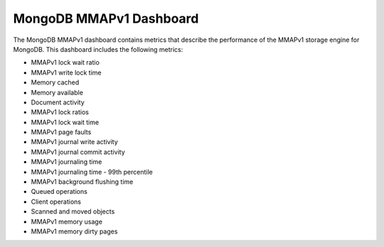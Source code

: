 .. _dashboard-mongodb-mmapv1:

MongoDB MMAPv1 Dashboard
================================================================================

The MongoDB MMAPv1 dashboard contains metrics that describe the performance
of the MMAPv1 storage engine for MongoDB. This dashboard includes the
following metrics:

- MMAPv1 lock wait ratio
- MMAPv1 write lock time
- Memory cached
- Memory available
- Document activity
- MMAPv1 lock ratios
- MMAPv1 lock wait time
- MMAPv1 page faults
- MMAPv1 journal write activity
- MMAPv1 journal commit activity
- MMAPv1 journaling time
- MMAPv1 journaling time - 99th percentile
- MMAPv1 background flushing time
- Queued operations
- Client operations
- Scanned and moved objects
- MMAPv1 memory usage
- MMAPv1 memory dirty pages
